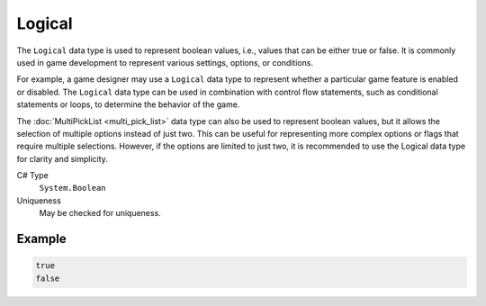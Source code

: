 Logical
=======

The ``Logical`` data type is used to represent boolean values, i.e., values that can be either true or false. It is commonly used in game development to represent various settings, options, or conditions.

For example, a game designer may use a ``Logical`` data type to represent whether a particular game feature is enabled or disabled. The ``Logical`` data type can be used in combination with control flow statements, such as conditional statements or loops, to determine the behavior of the game.

The :doc:`MultiPickList <multi_pick_list>` data type can also be used to represent boolean values, but it allows the selection of multiple options instead of just two. This can be useful for representing more complex options or flags that require multiple selections. However, if the options are limited to just two, it is recommended to use the Logical data type for clarity and simplicity.

C# Type
   ``System.Boolean``
Uniqueness
   May be checked for uniqueness.

Example
-------
.. code-block:: js

  true
  false